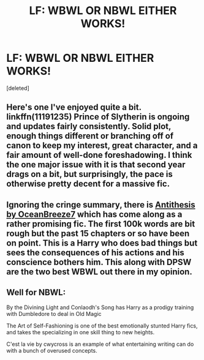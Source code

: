 #+TITLE: LF: WBWL OR NBWL EITHER WORKS!

* LF: WBWL OR NBWL EITHER WORKS!
:PROPERTIES:
:Score: 1
:DateUnix: 1533333430.0
:DateShort: 2018-Aug-04
:FlairText: Fic Search
:END:
[deleted]


** Here's one I've enjoyed quite a bit. linkffn(11191235) Prince of Slytherin is ongoing and updates fairly consistently. Solid plot, enough things different or branching off of canon to keep my interest, great character, and a fair amount of well-done foreshadowing. I think the one major issue with it is that second year drags on a bit, but surprisingly, the pace is otherwise pretty decent for a massive fic.
:PROPERTIES:
:Author: Akitcougar
:Score: 2
:DateUnix: 1533334224.0
:DateShort: 2018-Aug-04
:END:


** Ignoring the cringe summary, there is [[https://www.fanfiction.net/s/12021325/1/Antithesis][Antithesis by OceanBreeze7]] which has come along as a rather promising fic. The first 100k words are bit rough but the past 15 chapters or so have been on point. This is a Harry who does bad things but sees the consequences of his actions and his conscience bothers him. This along with DPSW are the two best WBWL out there in my opinion.
:PROPERTIES:
:Author: moomoogoat
:Score: 2
:DateUnix: 1533336358.0
:DateShort: 2018-Aug-04
:END:


** Well for NBWL:

By the Divining Light and Conlaodh's Song has Harry as a prodigy training with Dumbledore to deal in Old Magic

The Art of Self-Fashioning is one of the best emotionally stunted Harry fics, and takes the specializing in one skill thing to new heights.

C'est la vie by cwycross is an example of what entertaining writing can do with a bunch of overused concepts.
:PROPERTIES:
:Author: XeshTrill
:Score: 2
:DateUnix: 1533342910.0
:DateShort: 2018-Aug-04
:END:
